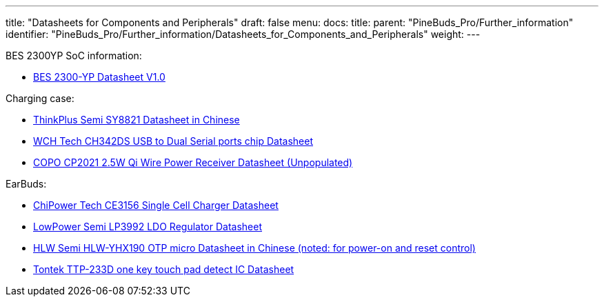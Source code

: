 ---
title: "Datasheets for Components and Peripherals"
draft: false
menu:
  docs:
    title:
    parent: "PineBuds_Pro/Further_information"
    identifier: "PineBuds_Pro/Further_information/Datasheets_for_Components_and_Peripherals"
    weight: 
---

BES 2300YP SoC information:

* https://files.pine64.org/doc/datasheet/PineBudsPro/BES2300-YP_Datasheet_v1.0.pdf[BES 2300-YP Datasheet V1.0]

Charging case:

* https://files.pine64.org/doc/datasheet/PineBudsPro/SY8821_SPEC_V1_2_2.pdf[ThinkPlus Semi SY8821 Datasheet in Chinese]
* https://files.pine64.org/doc/datasheet/PineBudsPro/CH342DS1.PDF[WCH Tech CH342DS USB to Dual Serial ports chip Datasheet]
* https://files.pine64.org/doc/datasheet/PineBudsPro/COPO%20CP2021%202.5W%20Qi%20Wire%20Power%20Receiver.pdf[COPO CP2021 2.5W Qi Wire Power Receiver Datasheet (Unpopulated)]

EarBuds:

* https://files.pine64.org/doc/datasheet/PineBudsPro/CE3156-EN-01.pdf[ChiPower Tech CE3156 Single Cell Charger Datasheet]
* https://files.pine64.org/doc/datasheet/PineBudsPro/LP3992-33B5F.pdf[LowPower Semi LP3992 LDO Regulator Datasheet]
* https://files.pine64.org/doc/datasheet/PineBudsPro/HLW-YHX190_20190810.pdf[HLW Semi HLW-YHX190 OTP micro Datasheet in Chinese (noted: for power-on and reset control)]
* https://files.pine64.org/doc/datasheet/PineBudsPro/TTP233D-SB6_V1.0_EN.pdf[Tontek TTP-233D one key touch pad detect IC Datasheet]

